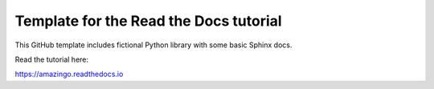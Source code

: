 Template for the Read the Docs tutorial
=======================================

This GitHub template includes fictional Python library
with some basic Sphinx docs.

Read the tutorial here:

https://amazingo.readthedocs.io
